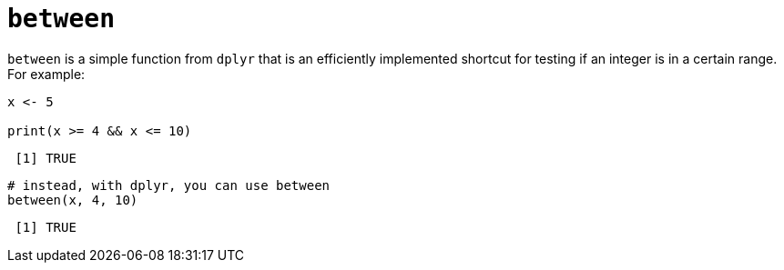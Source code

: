 = `between`

`between` is a simple function from `dplyr` that is an efficiently implemented shortcut for testing if an integer is in a certain range. For example:

[source,r]
----
x <- 5

print(x >= 4 && x <= 10)
----
----
 [1] TRUE
----

[source,r]
----
# instead, with dplyr, you can use between
between(x, 4, 10)
----
----
 [1] TRUE
----